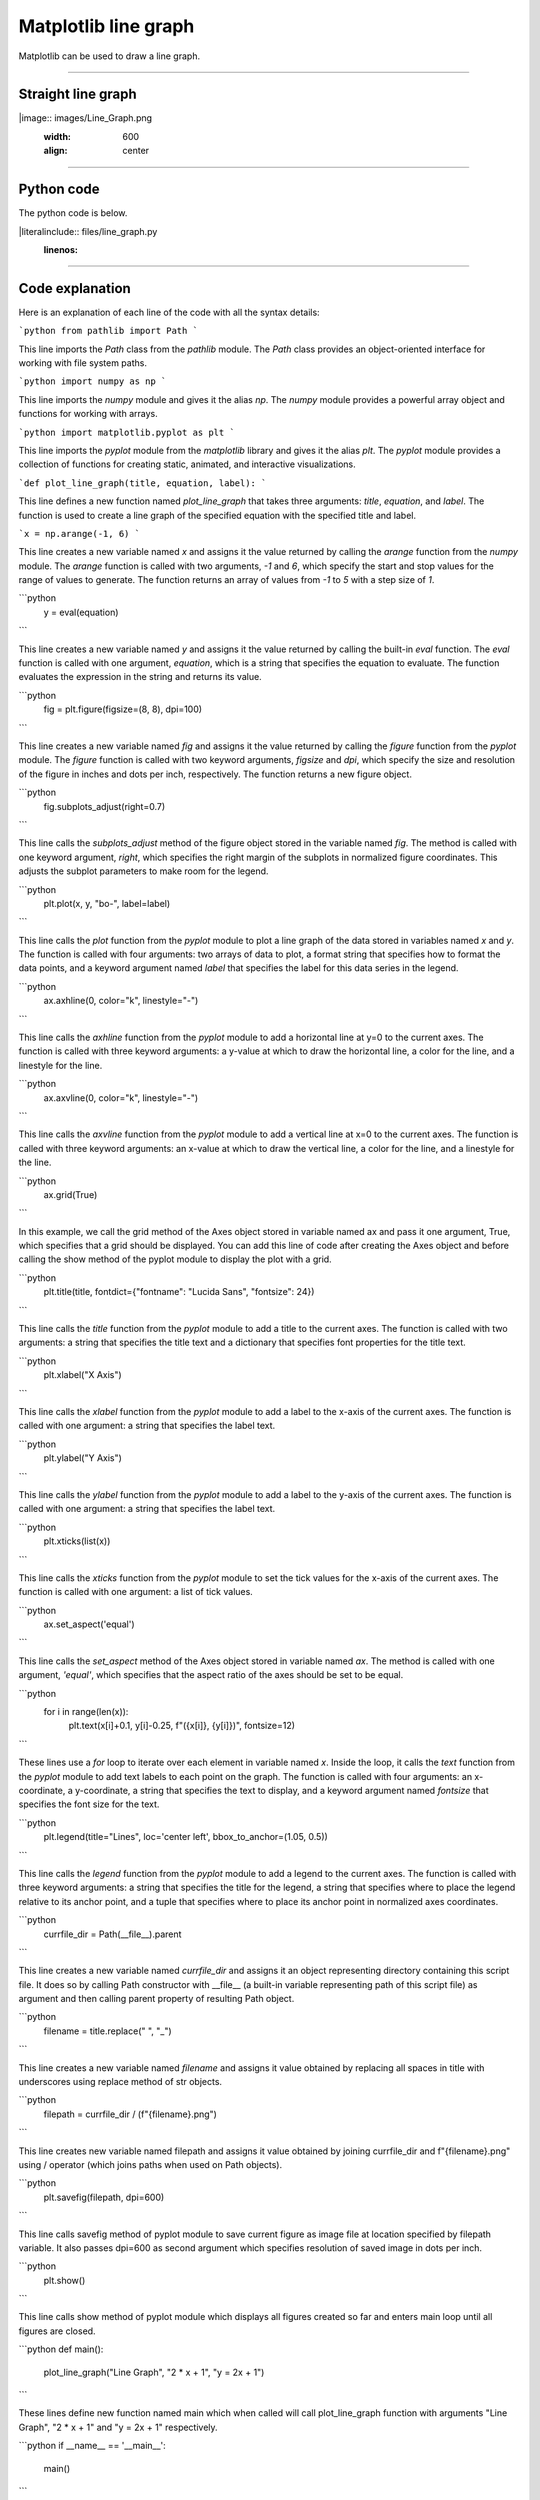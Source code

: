====================================================
Matplotlib line graph
====================================================

| Matplotlib can be used to draw a line graph.

----

Straight line graph
---------------------

.. 
|image:: images/Line_Graph.png
    :width: 600
    :align: center

----

Python code
-------------

| The python code is below.

.. 
|literalinclude:: files/line_graph.py
    :linenos:

----

Code explanation
-------------------

Here is an explanation of each line of the code with all the syntax details:

```python
from pathlib import Path
```

This line imports the `Path` class from the `pathlib` module. The `Path` class provides an object-oriented interface for working with file system paths.

```python
import numpy as np
```

This line imports the `numpy` module and gives it the alias `np`. The `numpy` module provides a powerful array object and functions for working with arrays.

```python
import matplotlib.pyplot as plt
```

This line imports the `pyplot` module from the `matplotlib` library and gives it the alias `plt`. The `pyplot` module provides a collection of functions for creating static, animated, and interactive visualizations.

```def plot_line_graph(title, equation, label):
```

This line defines a new function named `plot_line_graph` that takes three arguments: `title`, `equation`, and `label`. The function is used to create a line graph of the specified equation with the specified title and label.

```x = np.arange(-1, 6)
```

This line creates a new variable named `x` and assigns it the value returned by calling the `arange` function from the `numpy` module. The `arange` function is called with two arguments, `-1` and `6`, which specify the start and stop values for the range of values to generate. The function returns an array of values from `-1` to `5` with a step size of `1`.

```python
    y = eval(equation)
```

This line creates a new variable named `y` and assigns it the value returned by calling the built-in `eval` function. The `eval` function is called with one argument, `equation`, which is a string that specifies the equation to evaluate. The function evaluates the expression in the string and returns its value.

```python
    fig = plt.figure(figsize=(8, 8), dpi=100)
```

This line creates a new variable named `fig` and assigns it the value returned by calling the `figure` function from the `pyplot` module. The `figure` function is called with two keyword arguments, `figsize` and `dpi`, which specify the size and resolution of the figure in inches and dots per inch, respectively. The function returns a new figure object.

```python
    fig.subplots_adjust(right=0.7)
```

This line calls the `subplots_adjust` method of the figure object stored in the variable named `fig`. The method is called with one keyword argument, `right`, which specifies the right margin of the subplots in normalized figure coordinates. This adjusts the subplot parameters to make room for the legend.

```python
    plt.plot(x, y, "bo-", label=label)
```

This line calls the `plot` function from the `pyplot` module to plot a line graph of the data stored in variables named `x` and `y`. The function is called with four arguments: two arrays of data to plot, a format string that specifies how to format the data points, and a keyword argument named `label` that specifies the label for this data series in the legend.

```python
    ax.axhline(0, color="k", linestyle="-")
```
   
This line calls the `axhline` function from the `pyplot` module to add a horizontal line at y=0 to the current axes. The function is called with three keyword arguments: a y-value at which to draw the horizontal line, a color for the line, and a linestyle for the line.

```python
    ax.axvline(0, color="k", linestyle="-")
```

This line calls the `axvline` function from the `pyplot` module to add a vertical line at x=0 to the current axes. The function is called with three keyword arguments: an x-value at which to draw the vertical line, a color for the line, and a linestyle for the line.

```python
    ax.grid(True)
```

In this example, we call the grid method of the Axes object stored in variable named ax and pass it one argument, True, which specifies that a grid should be displayed. You can add this line of code after creating the Axes object and before calling the show method of the pyplot module to display the plot with a grid.

```python
    plt.title(title, fontdict={"fontname": "Lucida Sans", "fontsize": 24})
```

This line calls the `title` function from the `pyplot` module to add a title to the current axes. The function is called with two arguments: a string that specifies the title text and a dictionary that specifies font properties for the title text.

```python
    plt.xlabel("X Axis")
```

This line calls the `xlabel` function from the `pyplot` module to add a label to the x-axis of the current axes. The function is called with one argument: a string that specifies the label text.

```python
    plt.ylabel("Y Axis")
```

This line calls the `ylabel` function from the `pyplot` module to add a label to the y-axis of the current axes. The function is called with one argument: a string that specifies the label text.

```python
    plt.xticks(list(x))
```

This line calls the `xticks` function from the `pyplot` module to set the tick values for the x-axis of the current axes. The function is called with one argument: a list of tick values.

```python
    ax.set_aspect('equal')
```

This line calls the `set_aspect` method of the Axes object stored in variable named `ax`. The method is called with one argument, `'equal'`, which specifies that the aspect ratio of the axes should be set to be equal.

```python
    for i in range(len(x)):
        plt.text(x[i]+0.1, y[i]-0.25, f"({x[i]}, {y[i]})", fontsize=12)
```

These lines use a `for` loop to iterate over each element in variable named `x`. Inside the loop, it calls the `text` function from the `pyplot` module to add text labels to each point on the graph. The function is called with four arguments: an x-coordinate, a y-coordinate, a string that specifies the text to display, and a keyword argument named `fontsize` that specifies the font size for the text.

```python
    plt.legend(title="Lines", loc='center left', bbox_to_anchor=(1.05, 0.5))
```

This line calls the `legend` function from the `pyplot` module to add a legend to the current axes. The function is called with three keyword arguments: a string that specifies the title for the legend, a string that specifies where to place the legend relative to its anchor point, and a tuple that specifies where to place its anchor point in normalized axes coordinates.

```python
    currfile_dir = Path(__file__).parent
```

This line creates a new variable named `currfile_dir` and assigns it an object representing directory containing this script file. It does so by calling Path constructor with __file__ (a built-in variable representing path of this script file) as argument and then calling parent property of resulting Path object.

```python
    filename = title.replace(" ", "_") 
```

This line creates a new variable named `filename` and assigns it value obtained by replacing all spaces in title with underscores using replace method of str objects.

```python
    filepath = currfile_dir / (f"{filename}.png")
```

This line creates new variable named filepath and assigns it value obtained by joining currfile_dir and f"{filename}.png" using / operator (which joins paths when used on Path objects).

```python
    plt.savefig(filepath, dpi=600)
```

This line calls savefig method of pyplot module to save current figure as image file at location specified by filepath variable. It also passes dpi=600 as second argument which specifies resolution of saved image in dots per inch.

```python
    plt.show()
```

This line calls show method of pyplot module which displays all figures created so far and enters main loop until all figures are closed.

```python
def main():
    plot_line_graph("Line Graph", "2 * x + 1", "y = 2x + 1")
```

These lines define new function named main which when called will call plot_line_graph function with arguments "Line Graph", "2 * x + 1" and "y = 2x + 1" respectively.

```python
if __name__ == '__main__':
    main()
```

These lines check if value of __name__ (a built-in variable representing name of current module) is '__main__' (which is true when script is run as main program as opposed to being imported as module) and if so calls main function.

----

Straight line graph with parabola
------------------------------------


.. 
|image:: images/Line_Graph_2.png
    :width: 600
    :align: center

----

Python code
-------------

| The python code is below.

.. 
|literalinclude:: files/line_graph_2.py
    :linenos:

----

Code explanation
-------------------


